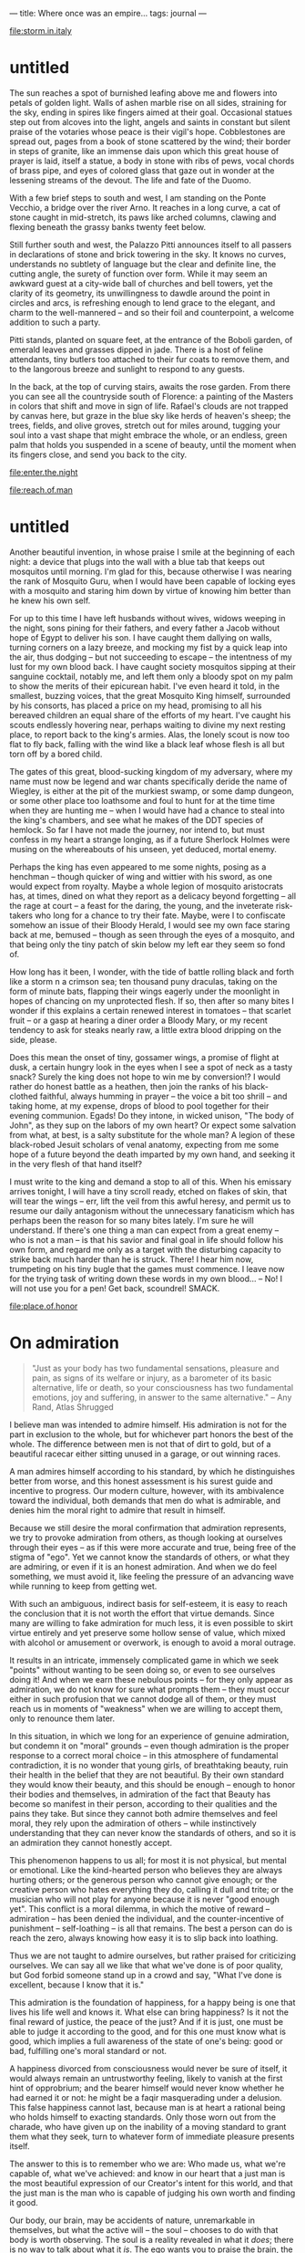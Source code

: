 :PROPERTIES:
:ID:       3EEF1A54-B2A6-40AE-B289-D41371908B43
:SLUG:     where-once-was-an-empire
:END:
---
title: Where once was an empire...
tags: journal
---

[[file:storm.in.italy]]

* untitled
:PROPERTIES:
:CUSTOM_ID: untitled
:END:
The sun reaches a spot of burnished leafing above me and flowers into
petals of golden light. Walls of ashen marble rise on all sides,
straining for the sky, ending in spires like fingers aimed at their
goal. Occasional statues step out from alcoves into the light, angels
and saints in constant but silent praise of the votaries whose peace is
their vigil's hope. Cobblestones are spread out, pages from a book of
stone scattered by the wind; their border in steps of granite, like an
immense dais upon which this great house of prayer is laid, itself a
statue, a body in stone with ribs of pews, vocal chords of brass pipe,
and eyes of colored glass that gaze out in wonder at the lessening
streams of the devout. The life and fate of the Duomo.

With a few brief steps to south and west, I am standing on the Ponte
Vecchio, a bridge over the river Arno. It reaches in a long curve, a cat
of stone caught in mid-stretch, its paws like arched columns, clawing
and flexing beneath the grassy banks twenty feet below.

Still further south and west, the Palazzo Pitti announces itself to all
passers in declarations of stone and brick towering in the sky. It knows
no curves, understands no subtlety of language but the clear and
definite line, the cutting angle, the surety of function over form.
While it may seem an awkward guest at a city-wide ball of churches and
bell towers, yet the clarity of its geometry, its unwillingness to
dawdle around the point in circles and arcs, is refreshing enough to
lend grace to the elegant, and charm to the well-mannered -- and so
their foil and counterpoint, a welcome addition to such a party.

Pitti stands, planted on square feet, at the entrance of the Boboli
garden, of emerald leaves and grasses dipped in jade. There is a host of
feline attendants, tiny butlers too attached to their fur coats to
remove them, and to the langorous breeze and sunlight to respond to any
guests.

In the back, at the top of curving stairs, awaits the rose garden. From
there you can see all the countryside south of Florence: a painting of
the Masters in colors that shift and move in sign of life. Rafael's
clouds are not trapped by canvas here, but graze in the blue sky like
herds of heaven's sheep; the trees, fields, and olive groves, stretch
out for miles around, tugging your soul into a vast shape that might
embrace the whole, or an endless, green palm that holds you suspended in
a scene of beauty, until the moment when its fingers close, and send you
back to the city.

[[file:enter.the.night]]

[[file:reach.of.man]]

* untitled
:PROPERTIES:
:CUSTOM_ID: untitled-1
:END:
Another beautiful invention, in whose praise I smile at the beginning of
each night: a device that plugs into the wall with a blue tab that keeps
out mosquitos until morning. I'm glad for this, because otherwise I was
nearing the rank of Mosquito Guru, when I would have been capable of
locking eyes with a mosquito and staring him down by virtue of knowing
him better than he knew his own self.

For up to this time I have left husbands without wives, widows weeping
in the night, sons pining for their fathers, and every father a Jacob
without hope of Egypt to deliver his son. I have caught them dallying on
walls, turning corners on a lazy breeze, and mocking my fist by a quick
leap into the air, thus dodging -- but not succeeding to escape -- the
intentness of my lust for my own blood back. I have caught society
mosquitos sipping at their sanguine cocktail, notably me, and left them
only a bloody spot on my palm to show the merits of their epicurean
habit. I've even heard it told, in the smallest, buzzing voices, that
the great Mosquito King himself, surrounded by his consorts, has placed
a price on my head, promising to all his bereaved children an equal
share of the efforts of my heart. I've caught his scouts endlessly
hovering near, perhaps waiting to divine my next resting place, to
report back to the king's armies. Alas, the lonely scout is now too flat
to fly back, falling with the wind like a black leaf whose flesh is all
but torn off by a bored child.

The gates of this great, blood-sucking kingdom of my adversary, where my
name must now be legend and war chants specifically deride the name of
Wiegley, is either at the pit of the murkiest swamp, or some damp
dungeon, or some other place too loathsome and foul to hunt for at the
time time when they are hunting me -- when I would have had a chance to
steal into the king's chambers, and see what he makes of the DDT species
of hemlock. So far I have not made the journey, nor intend to, but must
confess in my heart a strange longing, as if a future Sherlock Holmes
were musing on the whereabouts of his unseen, yet deduced, mortal enemy.

Perhaps the king has even appeared to me some nights, posing as a
henchman -- though quicker of wing and wittier with his sword, as one
would expect from royalty. Maybe a whole legion of mosquito aristocrats
has, at times, dined on what they report as a delicacy beyond forgetting
-- all the rage at court -- a feast for the daring, the young, and the
inveterate risk-takers who long for a chance to try their fate. Maybe,
were I to confiscate somehow an issue of their Bloody Herald, I would
see my own face staring back at me, bemused -- though as seen through
the eyes of a mosquito, and that being only the tiny patch of skin below
my left ear they seem so fond of.

How long has it been, I wonder, with the tide of battle rolling black
and forth like a storm n a crimson sea; ten thousand puny draculas,
taking on the form of minute bats, flapping their wings eagerly under
the moonlight in hopes of chancing on my unprotected flesh. If so, then
after so many bites I wonder if this explains a certain renewed interest
in tomatoes -- that scarlet fruit -- or a gasp at hearing a diner order
a Bloody Mary, or my recent tendency to ask for steaks nearly raw, a
little extra blood dripping on the side, please.

Does this mean the onset of tiny, gossamer wings, a promise of flight at
dusk, a certain hungry look in the eyes when I see a spot of neck as a
tasty snack? Surely the king does not hope to win me by conversion!? I
would rather do honest battle as a heathen, then join the ranks of his
black-clothed faithful, always humming in prayer -- the voice a bit too
shrill -- and taking home, at my expense, drops of blood to pool
together for their evening communion. Egads! Do they intone, in wicked
unison, "The body of John", as they sup on the labors of my own heart?
Or expect some salvation from what, at best, is a salty substitute for
the whole man? A legion of these black-robed Jesuit scholars of venal
anatomy, expecting from me some hope of a future beyond the death
imparted by my own hand, and seeking it in the very flesh of that hand
itself?

I must write to the king and demand a stop to all of this. When his
emissary arrives tonight, I will have a tiny scroll ready, etched on
flakes of skin, that will tear the wings -- err, lift the veil from this
awful heresy, and permit us to resume our daily antagonism without the
unnecessary fanaticism which has perhaps been the reason for so many
bites lately. I'm sure he will understand. If there's one thing a man
can expect from a great enemy -- who is not a man -- is that his savior
and final goal in life should follow his own form, and regard me only as
a target with the disturbing capacity to strike back much harder than he
is struck. There! I hear him now, trumpeting on his tiny bugle that the
games must commence. I leave now for the trying task of writing down
these words in my own blood... -- No! I will not use you for a pen! Get
back, scoundrel! SMACK.

[[file:place.of.honor]]

* On admiration
:PROPERTIES:
:CUSTOM_ID: on-admiration
:END:

#+BEGIN_QUOTE
"Just as your body has two fundamental sensations, pleasure and pain, as
signs of its welfare or injury, as a barometer of its basic alternative,
life or death, so your consciousness has two fundamental emotions, joy
and suffering, in answer to the same alternative." -- Any Rand, Atlas
Shrugged

#+END_QUOTE

I believe man was intended to admire himself. His admiration is not for
the part in exclusion to the whole, but for whichever part honors the
best of the whole. The difference between men is not that of dirt to
gold, but of a beautiful racecar either sitting unused in a garage, or
out winning races.

A man admires himself according to his standard, by which he
distinguishes better from worse, and this honest assessment is his
surest guide and incentive to progress. Our modern culture, however,
with its ambivalence toward the individual, both demands that men do
what is admirable, and denies him the moral right to admire that result
in himself.

Because we still desire the moral confirmation that admiration
represents, we try to provoke admiration from others, as though looking
at ourselves through their eyes -- as if this were more accurate and
true, being free of the stigma of "ego". Yet we cannot know the
standards of others, or what they are admiring, or even if it is an
honest admiration. And when we do feel something, we must avoid it, like
feeling the pressure of an advancing wave while running to keep from
getting wet.

With such an ambiguous, indirect basis for self-esteem, it is easy to
reach the conclusion that it is not worth the effort that virtue
demands. Since many are willing to fake admiration for much less, it is
even possible to skirt virtue entirely and yet preserve some hollow
sense of value, which mixed with alcohol or amusement or overwork, is
enough to avoid a moral outrage.

It results in an intricate, immensely complicated game in which we seek
"points" without wanting to be seen doing so, or even to see ourselves
doing it! And when we earn these nebulous points -- for they only appear
as admiration, we do not know for sure what prompts them -- they must
occur either in such profusion that we cannot dodge all of them, or they
must reach us in moments of "weakness" when we are willing to accept
them, only to renounce them later.

In this situation, in which we long for an experience of genuine
admiration, but condemn it on "moral" grounds -- even though admiration
is the proper response to a correct moral choice -- in this atmosphere
of fundamental contradiction, it is no wonder that young girls, of
breathtaking beauty, ruin their health in the belief that they are not
beautiful. By their own standard they would know their beauty, and this
should be enough -- enough to honor their bodies and themselves, in
admiration of the fact that Beauty has become so manifest in their
person, according to their qualities and the pains they take. But since
they cannot both admire themselves and feel moral, they rely upon the
admiration of others -- while instinctively understanding that they can
never know the standards of others, and so it is an admiration they
cannot honestly accept.

This phenomenon happens to us all; for most it is not physical, but
mental or emotional. Like the kind-hearted person who believes they are
always hurting others; or the generous person who cannot give enough; or
the creative person who hates everything they do, calling it dull and
trite; or the musician who will not play for anyone because it is never
"good enough yet". This conflict is a moral dilemma, in which the motive
of reward -- admiration -- has been denied the individual, and the
counter-incentive of punishment -- self-loathing -- is all that remains.
The best a person can do is reach the zero, always knowing how easy it
is to slip back into loathing.

Thus we are not taught to admire ourselves, but rather praised for
criticizing ourselves. We can say all we like that what we've done is of
poor quality, but God forbid someone stand up in a crowd and say, "What
I've done is excellent, because I know that it is."

This admiration is the foundation of happiness, for a happy being is one
that lives his life well and knows it. What else can bring happiness? Is
it not the final reward of justice, the peace of the just? And if it is
just, one must be able to judge it according to the good, and for this
one must know what is good, which implies a full awareness of the state
of one's being: good or bad, fulfilling one's moral standard or not.

A happiness divorced from consciousness would never be sure of itself,
it would always remain an untrustworthy feeling, likely to vanish at the
first hint of opprobrium; and the bearer himself would never know
whether he had earned it or not: he might be a faqir masquerading under
a delusion. This false happiness cannot last, because man is at heart a
rational being who holds himself to exacting standards. Only those worn
out from the charade, who have given up on the inability of a moving
standard to grant them what they seek, turn to whatever form of
immediate pleasure presents itself.

The answer to this is to remember who we are: Who made us, what we're
capable of, what we've achieved: and know in our heart that a just man
is the most beautiful expression of our Creator's intent for this world,
and that the just man is the man who is capable of judging his own worth
and finding it good.

Our body, our brain, may be accidents of nature, unremarkable in
themselves, but what the active will -- the soul -- chooses to do with
that body is worth observing. The soul is a reality revealed in what it
/does/; there is no way to talk about what it /is/. The ego wants you to
praise the brain, the soul is shown in the thoughts of that brain; the
ego wants you to praise the individual, the soul is all the beauties
common to humanity that it causes to shine in that individual; the ego
would have you honor Beethoven the composer, his soul would refer you to
his music.

This spirit that is the life of all conscious action, the human spirit,
thrives by approaching and achieving what is good. How it knows the good
depends on its standard of values, and it is just insofar at it fulfills
these values. Its virtues are the expression of those values in its
choices -- which requires that it know the good from the bad in its own
actions. And thus it must despise and change the bad it finds in itself,
and admire and encourage the good. Its sorrow and happiness depend on
this fair assessment of itself. How else can it learn and grow? What
external, or delayed, reward can compare with this? When society denies
a man the right to admire his own good, it secretly wishes for him not
to exist: to become a nameless, anonymous entity without extraordinary
qualities, moving in docile acquiescence to whatever whim captures the
fancy of the whole.

In these terms I would say that spirituality is the joy one discovers
when he learns that the path to God -- toward the perfection of the
moral ideal, the Quality that gives life to Quality, the Most Glorious
of all Glory seen in creation -- lies in himself, is found in his
values, is approached by his justice, is proven in his virtue, and whose
reward is his happiness in knowing that he accepts and honors, and is
accepted and honored, by the Good. This formula is expressed in the
verse, "O thou soul who art well-assured, return unto thy Lord,
well-pleased and pleasing unto Him."

It one denies the capacity for self-admiration to the mind, he denies
this process, because it dooms one's pursuit of the Straight Path to
being haphazard, random, depending on chance inspirations at unexpected
moments to push him by grace, not virtue, in the direction of his soul's
longing. He condemns himself to the torment of knowing that his Lord is
everything good, and that he was created to manifest that good, but his
eyes are blind so he can never look at himself and know which of his
actions are helping, and which hindering, his progress along that Path
-- which is the perfect morality, the ideal most to be admired.

If you read this and understand what it points to, admire yourself.
Admire yourself for having a brain, knowing a language, understanding
abstract concepts, caring about virtue and justice, and being aware of
the good and how worthwhile it is to seek it. As I admire myself for
being able to write about these things, and caring about them, and being
willing to do whatever I can to fulfill them. These statements should
never cause shame, or cause us to shrink from our own goodness; rather
they are our badge of courage, our worthiness to stand and be counted
among the human race.

[[file:toward.the.light]]
